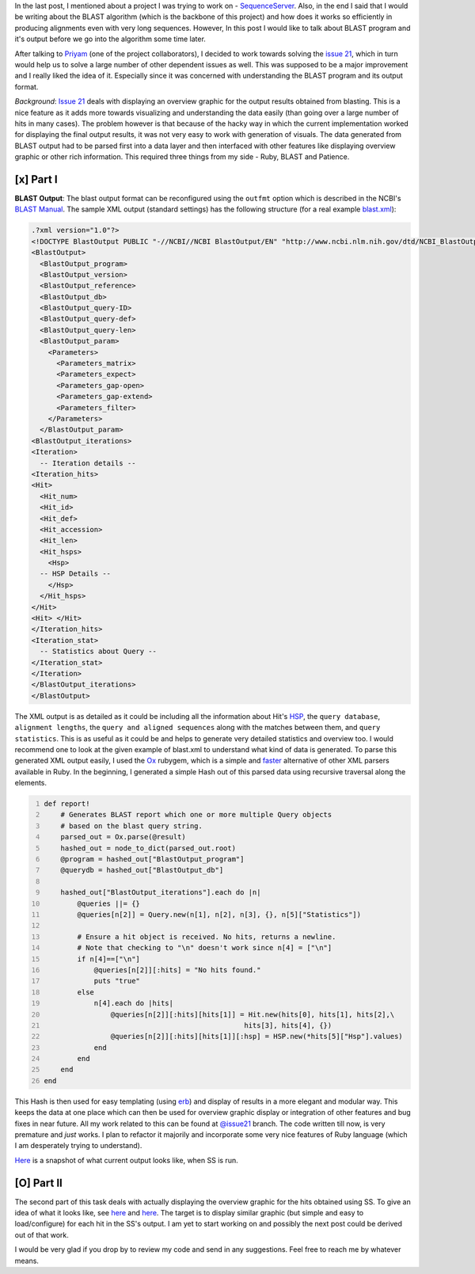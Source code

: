 .. title: Understanding BLAST Output
.. slug: understanding-blast-output
.. date: 2014/07/13 02:47:45
.. tags: ruby, blast, sequenceserver
.. link: 
.. description: 
.. type: text
.. author: Vivek Rai

In the last post, I mentioned about a project I was trying to work on -
`SequenceServer <http://www.sequenceserver.com>`__. Also, in the end I
said that I would be writing about the BLAST algorithm (which is the
backbone of this project) and how does it works so efficiently in
producing alignments even with very long sequences. However, In this
post I would like to talk about BLAST program and it's output before we
go into the algorithm some time later.

.. TEASER_END

After talking to `Priyam <https://github.com/yeban>`__ (one of the
project collaborators), I decided to work towards solving the `issue
21 <https://github.com/yannickwurm/sequenceserver/issues/21>`__, which
in turn would help us to solve a large number of other dependent issues
as well. This was supposed to be a major improvement and I really liked
the idea of it. Especially since it was concerned with understanding the
BLAST program and its output format.

*Background*: `Issue
21 <https://github.com/yannickwurm/sequenceserver/issues/21>`__ deals
with displaying an overview graphic for the output results obtained from
blasting. This is a nice feature as it adds more towards visualizing and
understanding the data easily (than going over a large number of hits in
many cases). The problem however is that because of the hacky way in
which the current implementation worked for displaying the final output
results, it was not very easy to work with generation of visuals. The
data generated from BLAST output had to be parsed first into a data
layer and then interfaced with other features like displaying overview
graphic or other rich information. This required three things from my
side - Ruby, BLAST and Patience.

[x] Part I
----------

**BLAST Output**: The blast output format can be reconfigured using the
``outfmt`` option which is described in the NCBI's `BLAST
Manual <www.ncbi.nlm.nih.gov/books/NBK1763/?report=reader#!po=91.5094>`__.
The sample XML output (standard settings) has the following structure
(for a real example
`blast.xml <https://gist.github.com/vivekiitkgp/e9fb422f177bec7f56b6#file-blast-xml>`__):

.. code-block:: xml

    .?xml version="1.0"?>
    <!DOCTYPE BlastOutput PUBLIC "-//NCBI//NCBI BlastOutput/EN" "http://www.ncbi.nlm.nih.gov/dtd/NCBI_BlastOutput.dtd">
    <BlastOutput>
      <BlastOutput_program>
      <BlastOutput_version>
      <BlastOutput_reference>
      <BlastOutput_db>
      <BlastOutput_query-ID>
      <BlastOutput_query-def>
      <BlastOutput_query-len>
      <BlastOutput_param>
        <Parameters>
          <Parameters_matrix>
          <Parameters_expect>
          <Parameters_gap-open>
          <Parameters_gap-extend>
          <Parameters_filter>
        </Parameters>
      </BlastOutput_param>
    <BlastOutput_iterations>
    <Iteration>
      -- Iteration details --
    <Iteration_hits>
    <Hit>
      <Hit_num>
      <Hit_id>
      <Hit_def>
      <Hit_accession>
      <Hit_len>
      <Hit_hsps>
        <Hsp>
      -- HSP Details --
        </Hsp>
      </Hit_hsps>
    </Hit>
    <Hit> </Hit>
    </Iteration_hits>
    <Iteration_stat>
      -- Statistics about Query --
    </Iteration_stat>
    </Iteration>
    </BlastOutput_iterations>
    </BlastOutput>

The XML output is as detailed as it could be including all the
information about Hit's
`HSP <https://genomevolution.org/wiki/index.php/High-scoring_segment_pair>`__,
the ``query database``, ``alignment lengths``, the
``query and aligned sequences`` along with the matches between them, and
``query statistics``. This is as useful as it could be and helps to
generate very detailed statistics and overview too. I would recommend
one to look at the given example of blast.xml to understand what kind of
data is generated. To parse this generated XML output easily, I used the
`Ox <https://rubygems.org/gems/ox>`__ rubygem, which is a simple and
`faster <http://www.ohler.com/dev/xml_with_ruby/xml_with_ruby.html>`__
alternative of other XML parsers available in Ruby. In the beginning, I
generated a simple Hash out of this parsed data using recursive
traversal along the elements.

.. code-block:: ruby
    :number-lines:

    def report! 
        # Generates BLAST report which one or more multiple Query objects
        # based on the blast query string.
        parsed_out = Ox.parse(@result)
        hashed_out = node_to_dict(parsed_out.root)
        @program = hashed_out["BlastOutput_program"]
        @querydb = hashed_out["BlastOutput_db"]

        hashed_out["BlastOutput_iterations"].each do |n|
            @queries ||= {}
            @queries[n[2]] = Query.new(n[1], n[2], n[3], {}, n[5]["Statistics"])

            # Ensure a hit object is received. No hits, returns a newline.
            # Note that checking to "\n" doesn't work since n[4] = ["\n"]
            if n[4]==["\n"]
                @queries[n[2]][:hits] = "No hits found."
                puts "true"
            else
                n[4].each do |hits|
                    @queries[n[2]][:hits][hits[1]] = Hit.new(hits[0], hits[1], hits[2],\
                                                    hits[3], hits[4], {})
                    @queries[n[2]][:hits][hits[1]][:hsp] = HSP.new(*hits[5]["Hsp"].values)
                end
            end
        end
    end

This Hash is then used for easy templating (using
`erb <http://ruby-doc.org/stdlib-1.9.3/libdoc/erb/rdoc/ERB.html>`__) and
display of results in a more elegant and modular way. This keeps the
data at one place which can then be used for overview graphic display or
integration of other features and bug fixes in near future. All my work
related to this can be found at
`@issue21 <https://github.com/vivekiitkgp/sequenceserver/tree/issue21>`_
branch. The code written till now, is very premature and *just* works. I
plan to refactor it majorily and incorporate some very nice features of
Ruby language (which I am desperately trying to understand).

`Here <https://drive.google.com/file/d/0B3eGCB261PalWTJnODloLXAtdGM/edit?usp=sharing>`__
is a snapshot of what current output looks like, when SS is run.

[O] Part II
-----------

The second part of this task deals with actually displaying the overview
graphic for the hits obtained using SS. To give an idea of what it looks
like, see `here <http://www.biodalliance.org/>`__ and
`here <http://canvasxpress.org/genome.html>`__. The target is to display
similar graphic (but simple and easy to load/configure) for each hit in
the SS's output. I am yet to start working on and possibly the next post
could be derived out of that work.

I would be very glad if you drop by to review my code and send in any
suggestions. Feel free to reach me by whatever means.
